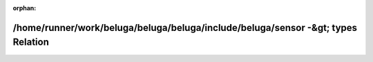 .. meta::05832109ef90fa5d8086c1fc5b8fd424c5ca472f70ec9cc9865b9a5212d360dc7ecdbaa1aadd1666614be03fe67bba1f7c1b99cc26a3e2e501ce281823e2f6aa

:orphan:

.. title:: Beluga: /home/runner/work/beluga/beluga/beluga/include/beluga/sensor -&gt; types Relation

/home/runner/work/beluga/beluga/beluga/include/beluga/sensor -&gt; types Relation
=================================================================================

.. container:: doxygen-content

   
   .. raw:: html
     :file: dir_000011_000015.html
